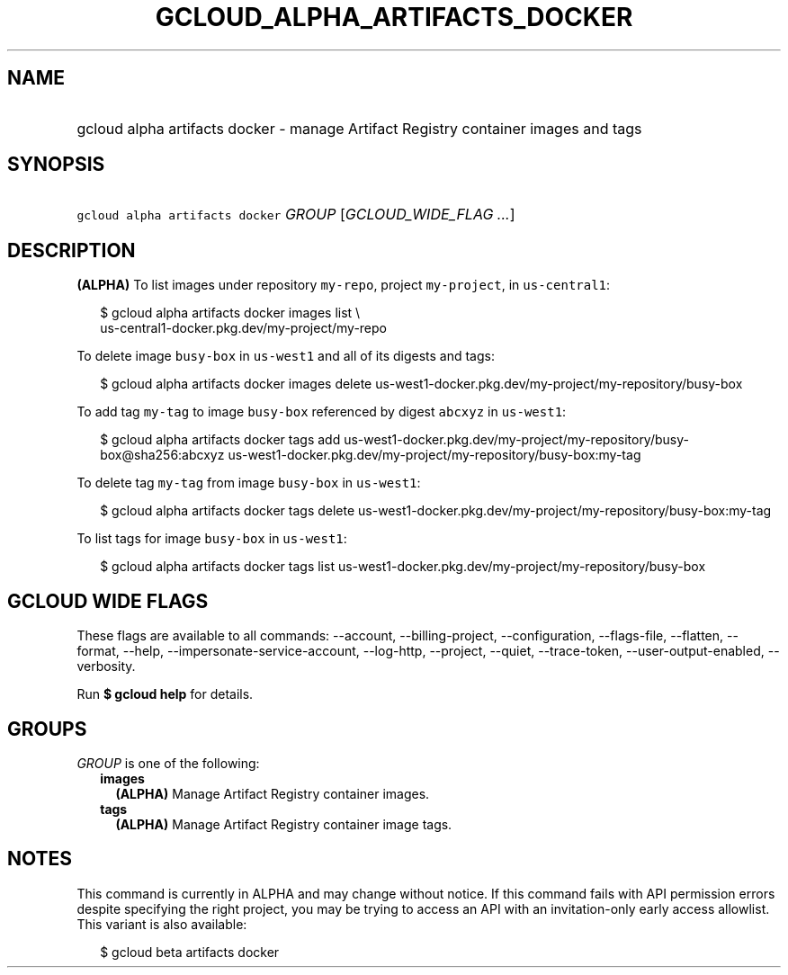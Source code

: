 
.TH "GCLOUD_ALPHA_ARTIFACTS_DOCKER" 1



.SH "NAME"
.HP
gcloud alpha artifacts docker \- manage Artifact Registry container images and tags



.SH "SYNOPSIS"
.HP
\f5gcloud alpha artifacts docker\fR \fIGROUP\fR [\fIGCLOUD_WIDE_FLAG\ ...\fR]



.SH "DESCRIPTION"

\fB(ALPHA)\fR To list images under repository \f5my\-repo\fR, project
\f5my\-project\fR, in \f5us\-central1\fR:

.RS 2m
$ gcloud alpha artifacts docker images list \e
  us\-central1\-docker.pkg.dev/my\-project/my\-repo
.RE

To delete image \f5busy\-box\fR in \f5us\-west1\fR and all of its digests and
tags:

.RS 2m
$ gcloud alpha artifacts docker images delete
us\-west1\-docker.pkg.dev/my\-project/my\-repository/busy\-box
.RE

To add tag \f5my\-tag\fR to image \f5busy\-box\fR referenced by digest
\f5abcxyz\fR in \f5us\-west1\fR:

.RS 2m
$ gcloud alpha artifacts docker tags add
us\-west1\-docker.pkg.dev/my\-project/my\-repository/busy\-box@sha256:abcxyz
us\-west1\-docker.pkg.dev/my\-project/my\-repository/busy\-box:my\-tag
.RE

To delete tag \f5my\-tag\fR from image \f5busy\-box\fR in \f5us\-west1\fR:

.RS 2m
$ gcloud alpha artifacts docker tags delete
us\-west1\-docker.pkg.dev/my\-project/my\-repository/busy\-box:my\-tag
.RE

To list tags for image \f5busy\-box\fR in \f5us\-west1\fR:

.RS 2m
$ gcloud alpha artifacts docker tags list
us\-west1\-docker.pkg.dev/my\-project/my\-repository/busy\-box
.RE



.SH "GCLOUD WIDE FLAGS"

These flags are available to all commands: \-\-account, \-\-billing\-project,
\-\-configuration, \-\-flags\-file, \-\-flatten, \-\-format, \-\-help,
\-\-impersonate\-service\-account, \-\-log\-http, \-\-project, \-\-quiet,
\-\-trace\-token, \-\-user\-output\-enabled, \-\-verbosity.

Run \fB$ gcloud help\fR for details.



.SH "GROUPS"

\f5\fIGROUP\fR\fR is one of the following:

.RS 2m
.TP 2m
\fBimages\fR
\fB(ALPHA)\fR Manage Artifact Registry container images.

.TP 2m
\fBtags\fR
\fB(ALPHA)\fR Manage Artifact Registry container image tags.


.RE
.sp

.SH "NOTES"

This command is currently in ALPHA and may change without notice. If this
command fails with API permission errors despite specifying the right project,
you may be trying to access an API with an invitation\-only early access
allowlist. This variant is also available:

.RS 2m
$ gcloud beta artifacts docker
.RE

